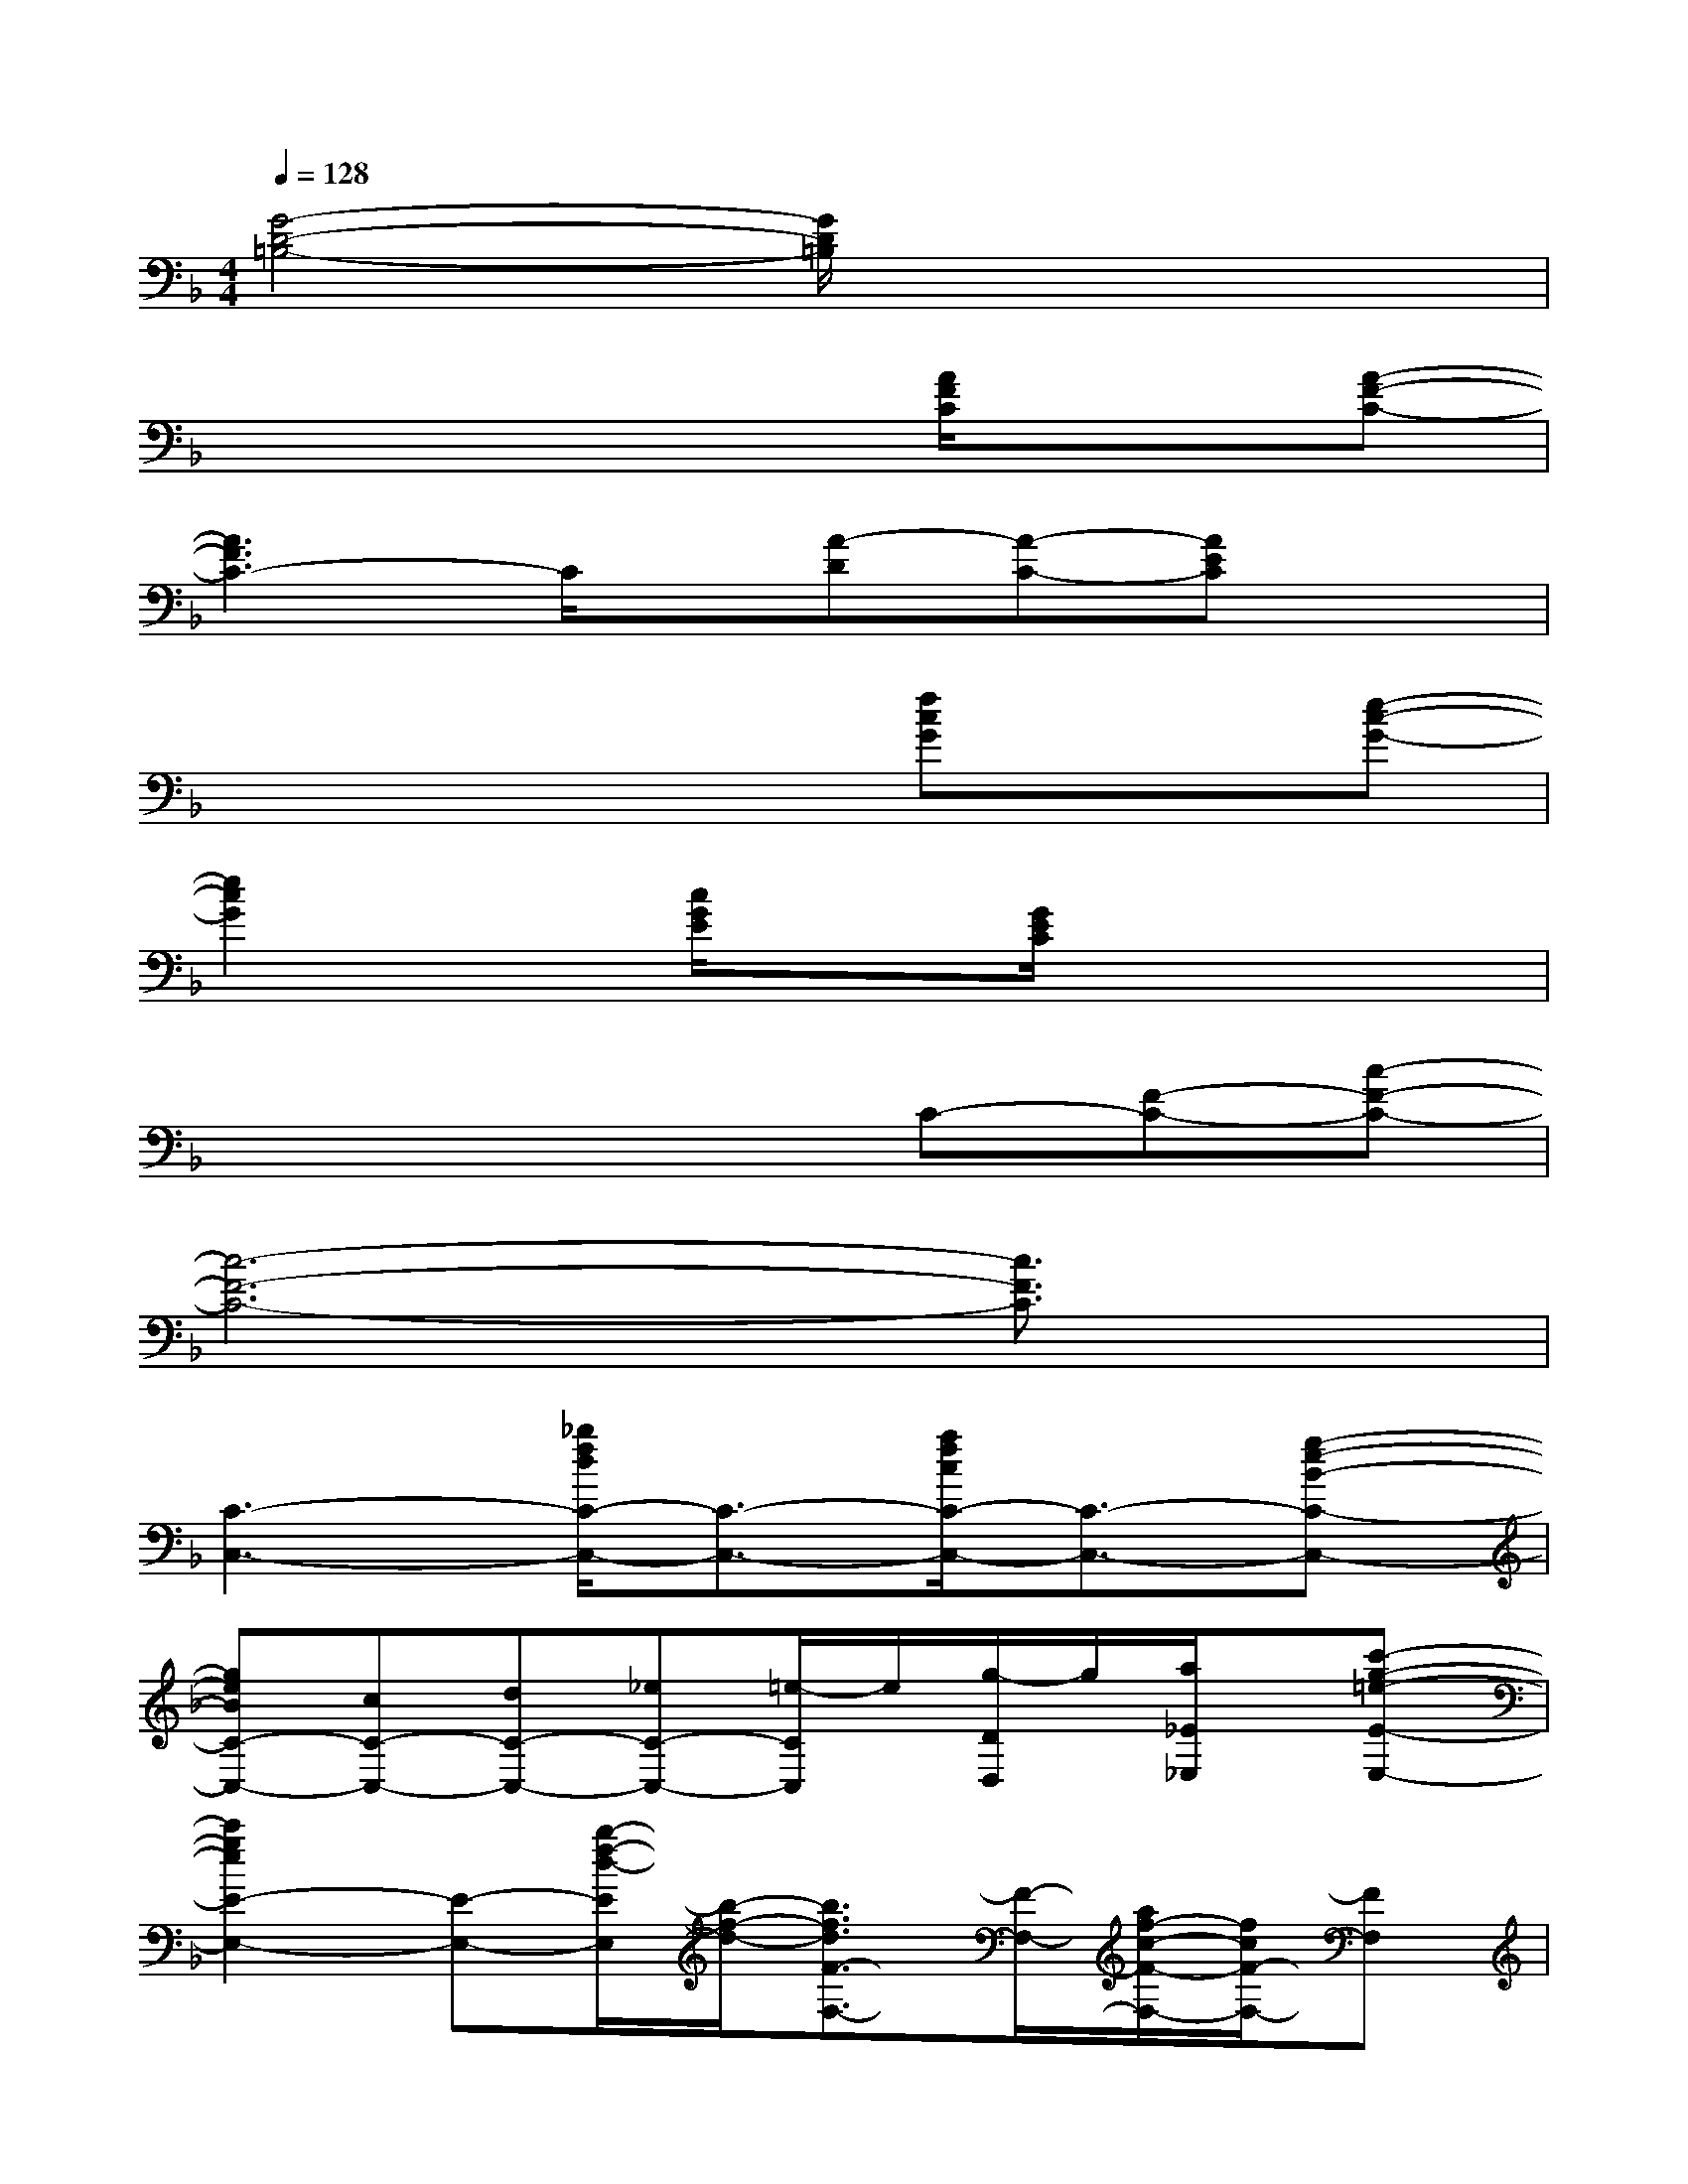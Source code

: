 X:1
T:
M:4/4
L:1/8
Q:1/4=128
K:F%1flats
V:1
[G4-D4-=B,4-][G/2D/2=B,/2]x3x/2|
x4x[A/2F/2C/2]x3/2[A-F-C-]|
[A3F3C3-]C/2x/2[A-D][A-C-][AEC]x|
x4x[fcG]x[e-c-G-]|
[e2c2G2]x[c/2G/2E/2]x3/2[G/2E/2C/2]x2x/2|
x4xC-[F-C-][c-F-C-]|
[c6-F6-C6-][c3/2F3/2C3/2]x/2|
[C3-C,3-][_b/2f/2d/2C/2-C,/2-][C3/2-C,3/2-][a/2f/2c/2C/2-C,/2-][C3/2-C,3/2-][g-e-B-C-C,-]|
[geBC-C,-][cC-C,-][dC-C,-][_eC-C,-][=e/2-C/2C,/2]e/2[g/2-D/2D,/2]g/2[a/2_E/2_E,/2]x/2[c'-g-=e-E-E,-]|
[c'2g2e2E2-E,2-][E-E,-][b/2-f/2-d/2-E/2E,/2][b/2-f/2-d/2-][b3/2f3/2d3/2F3/2-F,3/2-][F/2-F,/2-][a/2f/2-c/2-F/2-F,/2-][f/2c/2F/2-F,/2-][FF,]|
[a/2f/2c/2]x/2[geBB,B,,][A,/2A,,/2]x/2[g-e-B-G,G,,][geB][_E,_E,,][D,/2D,,/2]x/2[C,-C,,-]|
[=e'/2C,/2-C,,/2-][c''/2g'/2C,/2-C,,/2-][d'/2C,/2-C,,/2-][c''/2g'/2C,/2-C,,/2-][d'/2C,/2-C,,/2-][c''/2g'/2C,/2-C,,/2-][e'/2B/2F/2D/2C,/2-C,,/2-][c''/2g'/2C,/2-C,,/2-][e'/2C,/2-C,,/2-][c''/2g'/2C,/2-C,,/2-][d'/2A/2-F/2C/2-C,/2-C,,/2-][c''/2g'/2A/2C/2C,/2-C,,/2-][d'/2C,/2-C,,/2-][c''/2g'/2C,/2-C,,/2-][e'/2G/2-E/2-C/2-C,/2-C,,/2-][c''/2g'/2G/2-E/2-C/2-C,/2-C,,/2-]|
[e'/2G/2E/2-C/2C,/2-C,,/2-][c''/2g'/2E/2C,/2-C,,/2-][d'/2C/2-C,/2-C,,/2-][c''/2g'/2C/2C,/2-C,,/2-][d'/2D/2-C,/2-C,,/2-][c''/2g'/2D/2C,/2-C,,/2-][e'/2_E/2-C,/2-C,,/2-][c''/2g'/2_E/2C,/2-C,,/2-][=e'/2E/2-C,/2C,,/2][c''/2g'/2E/2][d'/2G/2-D,/2D,,/2][c''/2g'/2G/2][d'/2A/2-_E,/2_E,,/2][c''/2g'/2A/2][_e'/2c/2-=E,/2-E,,/2-][c''/2g'/2c/2E,/2-E,,/2-]|
[_e'/2=E,/2-E,,/2-][c''/2g'/2E,/2-E,,/2-][g'/2d'/2_e/2-B/2G/2=E,/2-E,,/2-][c''/2_e/2=E,/2-E,,/2-][d'/2d/2-B/2F/2E,/2-E,,/2-][c''/2g'/2d/2E,/2-E,,/2-][_e'/2=E,/2E,,/2][c''/2g'/2][_e'/2_e/2B/2G/2F,/2-F,,/2-][c''/2g'/2F,/2-F,,/2-][d'/2F,/2-F,,/2-][c''/2g'/2F,/2-F,,/2-][d'/2d/2B/2F/2F,/2-F,,/2-][c''/2g'/2F,/2-F,,/2-][_e'/2F,/2-F,,/2-][c''/2g'/2F,/2-F,,/2-]|
[_e'/2_e/2-B/2-G/2-F,/2-F,,/2-][c''/2g'/2_e/2B/2G/2F,/2-F,,/2-][d'/2d/2B/2F/2F,/2-F,,/2-][c''/2g'/2F,/2-F,,/2-][d'/2F,/2-F,,/2-][c''/2g'/2F,/2-F,,/2-][_e'/2c/2-A/2-_E/2-F,/2-F,,/2-][c''/2g'/2c/2-A/2-_E/2-F,/2-F,,/2-][_e'/2c/2-A/2-_E/2-F,/2-F,,/2-][c''/2g'/2c/2-A/2-_E/2-F,/2-F,,/2-][d'/2c/2-A/2-_E/2-F,/2-F,,/2-][c''/2g'/2c/2-A/2-_E/2-F,/2-F,,/2-][d'/2c/2-A/2-_E/2-F,/2-F,,/2-][c''/2g'/2c/2-A/2-_E/2-F,/2-F,,/2-][_e'/2c/2-A/2-_E/2-F,/2-F,,/2-][c''/2g'/2c/2A/2_E/2F,/2F,,/2]|
[=E/2-C/2-G,/2-C,/2C,,/2-][E3/2-C3/2-G,3/2-C,,3/2-][E/2C/2G,/2C,/2-C,,/2-][C,/2-C,,/2-][G,/2C,/2C,,/2-]C,,2-C,,/2-[C,2-C,,2-]
